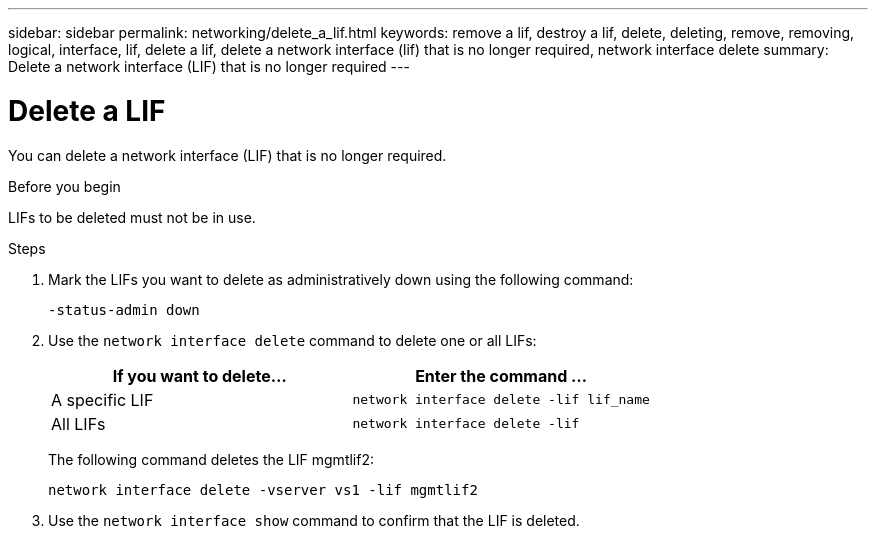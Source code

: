 ---
sidebar: sidebar
permalink: networking/delete_a_lif.html
keywords: remove a lif, destroy a lif, delete, deleting, remove, removing, logical, interface, lif, delete a lif, delete a network interface (lif) that is no longer required, network interface delete
summary: Delete a network interface (LIF) that is no longer required
---

= Delete a LIF
:hardbreaks:
:nofooter:
:icons: font
:linkattrs:
:imagesdir: ./media/

//
// Created with NDAC Version 2.0 (August 17, 2020)
// restructured: March 2021
// enhanced keywords May 2021
//


[.lead]
You can delete a network interface (LIF) that is no longer required.

.Before you begin

LIFs to be deleted must not be in use.

.Steps

. Mark the LIFs you want to delete as administratively down using the following command:
+
....
-status-admin down
....

. Use the `network interface delete` command to delete one or all LIFs:
+
[cols=2*,options="header"]
|===
|If you want to delete... |Enter the command ...

|A specific LIF
|`network interface delete -lif lif_name`
|All LIFs
|`network interface delete -lif`
|===
+
The following command deletes the LIF mgmtlif2:
+
....
network interface delete -vserver vs1 -lif mgmtlif2
....

. Use the `network interface show` command to confirm that the LIF is deleted.
